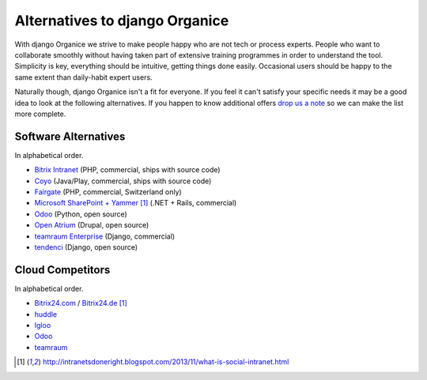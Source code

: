 ===============================
Alternatives to django Organice
===============================

With django Organice we strive to make people happy who are not tech or process experts.  People who want to
collaborate smoothly without having taken part of extensive training programmes in order to understand the tool.
Simplicity is key, everything should be intuitive, getting things done easily.  Occasional users should be happy
to the same extent than daily-habit expert users.

Naturally though, django Organice isn't a fit for everyone.  If you feel it can't satisfy your specific needs
it may be a good idea to look at the following alternatives.  If you happen to know additional offers
`drop us a note`_ so we can make the list more complete.

Software Alternatives
=====================

In alphabetical order.

- `Bitrix Intranet`_ (PHP, commercial, ships with source code)
- `Coyo`_ (Java/Play, commercial, ships with source code)
- `Fairgate`_ (PHP, commercial, Switzerland only)
- `Microsoft SharePoint + Yammer`_ [1]_ (.NET + Rails, commercial)
- `Odoo`_ (Python, open source)
- `Open Atrium`_ (Drupal, open source)
- `teamraum Enterprise`_ (Django, commercial)
- `tendenci`_ (Django, open source)

Cloud Competitors
=================

In alphabetical order.

- `Bitrix24.com`_ / `Bitrix24.de`_ [1]_
- `huddle`_
- `Igloo`_
- `Odoo`_
- `teamraum`_


.. _drop us a note: info@organice.io
.. _Bitrix Intranet: http://www.bitrixsoft.com/products/intranet/
.. _Coyo: https://www.coyoapp.com/
.. _Fairgate: http://www.pitsolutions.ch/case-studies/php/fairgate-ag/
.. _Microsoft SharePoint + Yammer: http://office.microsoft.com/sharepoint/
.. _Open Atrium: https://drupal.org/project/openatrium
.. _Odoo: https://github.com/odoo/odoo
.. _teamraum Enterprise: https://www.4teamwork.ch/loesungen/teamraum/
.. _tendenci: http://tendenci.com/features/
.. _Bitrix24.com: http://bitrix24.com/
.. _Bitrix24.de: http://bitrix24.de/
.. _huddle: http://www.huddle.com/
.. _Igloo: http://www.igloosoftware.com/
.. _teamraum: http://www.teamraum.com/

.. [1] http://intranetsdoneright.blogspot.com/2013/11/what-is-social-intranet.html
